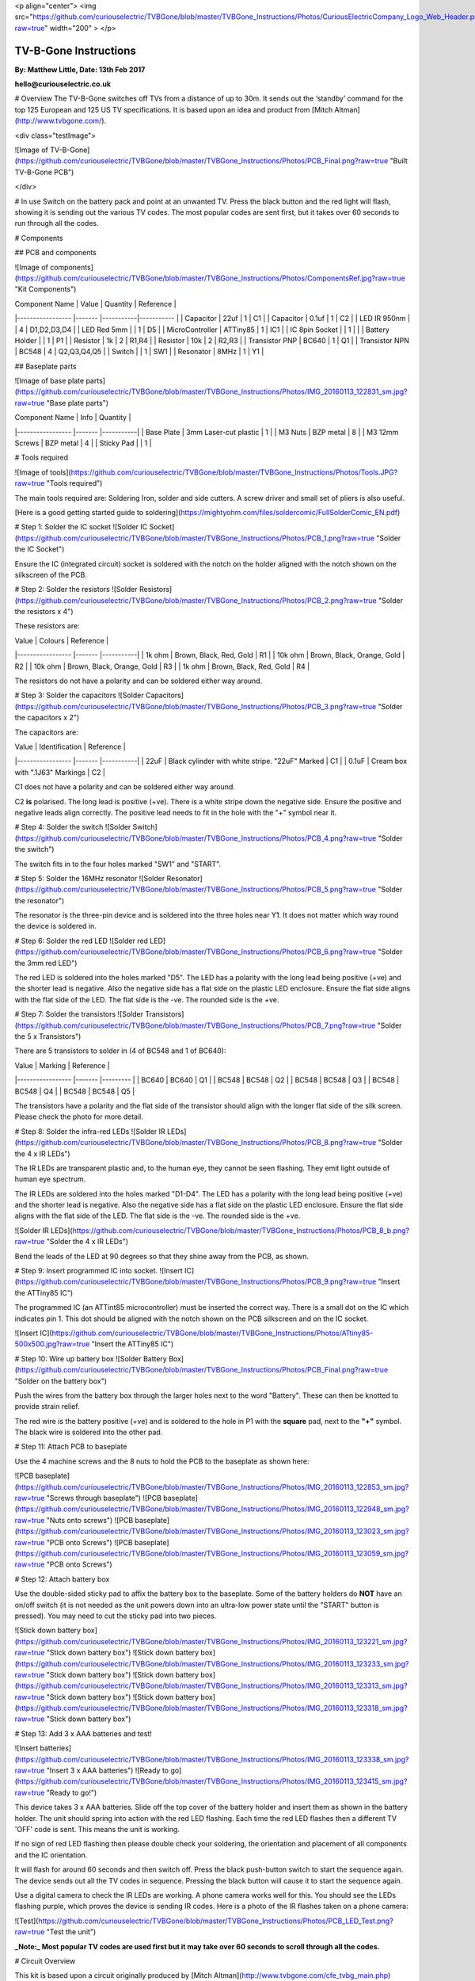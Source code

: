 
<p align="center">
<img  src="https://github.com/curiouselectric/TVBGone/blob/master/TVBGone_Instructions/Photos/CuriousElectricCompany_Logo_Web_Header.png?raw=true" width="200" >
</p>


###################### 
TV-B-Gone Instructions
######################

**By: Matthew Little,      Date: 13th Feb 2017**

**hello@curiouselectric.co.uk**

# Overview
The TV-B-Gone switches off TVs from a distance of up to 30m. It sends out the ‘standby’ command for the top 125 European and 125 US TV specifications.
It is based upon an idea and product from [Mitch Altman](http://www.tvbgone.com/).

<div class="testImage">

![Image of TV-B-Gone](https://github.com/curiouselectric/TVBGone/blob/master/TVBGone_Instructions/Photos/PCB_Final.png?raw=true "Built TV-B-Gone PCB")

</div>

# In use
Switch on the battery pack and point at an unwanted TV. Press the black button and the red light will flash, showing it is sending out the various TV codes. The most popular codes are sent first, but it takes over 60 seconds to run through all the codes.

# Components

## PCB and components

![Image of components](https://github.com/curiouselectric/TVBGone/blob/master/TVBGone_Instructions/Photos/ComponentsRef.jpg?raw=true "Kit Components")

| Component Name      | Value     | Quantity  | Reference   |
|-----------------    |-------    |-----------|-----------  |
| Capacitor           | 22uf      | 1         | C1          |
| Capacitor           | 0.1uf     | 1         | C2          |
| LED IR 950nm        |           | 4         | D1,D2,D3,D4 |
| LED Red 5mm         |           | 1         | D5          |
| MicroController     | ATTiny85  | 1         | IC1         |
| IC 8pin Socket      |           | 1         |             |
| Battery Holder      |           | 1         | P1          |
| Resistor            | 1k        | 2         | R1,R4       |
| Resistor            | 10k       | 2         | R2,R3       |
| Transistor  PNP     | BC640     | 1         | Q1          |
| Transistor  NPN     | BC548     | 4         | Q2,Q3,Q4,Q5 |
| Switch              |           | 1         | SW1         |
| Resonator           | 8MHz      | 1         | Y1          |

## Baseplate parts

![Image of base plate parts](https://github.com/curiouselectric/TVBGone/blob/master/TVBGone_Instructions/Photos/IMG_20160113_122831_sm.jpg?raw=true "Base plate parts")

| Component Name      | Info                      | Quantity  |
|-----------------    |-------                    |-----------|
| Base Plate          | 3mm Laser-cut plastic     | 1         |
| M3 Nuts             | BZP metal                 | 8         |
| M3 12mm Screws      | BZP metal                 | 4         |
| Sticky Pad          |                           | 1         |

# Tools required

![Image of tools](https://github.com/curiouselectric/TVBGone/blob/master/TVBGone_Instructions/Photos/Tools.JPG?raw=true "Tools required")

The main tools required are: Soldering Iron, solder and side cutters. A screw driver and small set of pliers is also useful.

[Here is a good getting started guide to soldering](https://mightyohm.com/files/soldercomic/FullSolderComic_EN.pdf)

# Step 1: Solder the IC socket
![Solder IC Socket](https://github.com/curiouselectric/TVBGone/blob/master/TVBGone_Instructions/Photos/PCB_1.png?raw=true "Solder the IC Socket")

Ensure the IC (integrated circuit) socket is soldered with the notch on the holder aligned with the notch shown on the silkscreen of the PCB.

# Step 2: Solder the resistors
![Solder Resistors](https://github.com/curiouselectric/TVBGone/blob/master/TVBGone_Instructions/Photos/PCB_2.png?raw=true "Solder the resistors x 4")

These resistors are:

| Value               | Colours                    | Reference |
|-----------------    |-------                     |-----------|
| 1k ohm              | Brown, Black, Red, Gold    | R1        |
| 10k ohm             | Brown, Black, Orange, Gold | R2        |
| 10k ohm             | Brown, Black, Orange, Gold | R3        |
| 1k ohm              | Brown, Black, Red, Gold    | R4        |

The resistors do not have a polarity and can be soldered either way around.

# Step 3: Solder the capacitors
![Solder Capacitors](https://github.com/curiouselectric/TVBGone/blob/master/TVBGone_Instructions/Photos/PCB_3.png?raw=true "Solder the capacitors x 2")

The capacitors are:

| Value              | Identification                                       | Reference |
|-----------------   |-------                                               |-----------|
| 22uF               | Black cylinder with white stripe. "22uF" Marked      | C1        |
| 0.1uF              | Cream box with ".1J63" Markings                      | C2        |


C1 does not have a polarity and can be soldered either way around.

C2 **is** polarised. The long lead is positive (+ve). There is a white stripe down the negative side. Ensure the positive and negative leads align correctly. The positive lead needs to fit in the hole with the "+" symbol near it.

# Step 4: Solder the switch
![Solder Switch](https://github.com/curiouselectric/TVBGone/blob/master/TVBGone_Instructions/Photos/PCB_4.png?raw=true "Solder the switch")

The switch fits in to the four holes marked "SW1" and "START".

# Step 5: Solder the 16MHz resonator
![Solder Resonator](https://github.com/curiouselectric/TVBGone/blob/master/TVBGone_Instructions/Photos/PCB_5.png?raw=true "Solder the resonator")

The resonator is the three-pin device and is soldered into the three holes near Y1. It does not matter which way round the device is soldered in.

# Step 6: Solder the red LED
![Solder red LED](https://github.com/curiouselectric/TVBGone/blob/master/TVBGone_Instructions/Photos/PCB_6.png?raw=true "Solder the 3mm red LED")

The red LED is soldered into the holes marked "D5". The LED has a polarity with the long lead being positive (+ve) and the shorter lead is negative. Also the negative side has a flat side on the plastic LED enclosure. Ensure the flat side aligns with the flat side of the LED. The flat side is the -ve. The rounded side is the +ve.

# Step 7: Solder the transistors
![Solder Transistors](https://github.com/curiouselectric/TVBGone/blob/master/TVBGone_Instructions/Photos/PCB_7.png?raw=true "Solder the 5 x Transistors")

There are 5 transistors to solder in (4 of BC548 and 1 of BC640):

| Value             | Marking  | Reference |
|-----------------  |-------   |---------  |
| BC640             | BC640    | Q1        |
| BC548             | BC548    | Q2        |
| BC548             | BC548    | Q3        |
| BC548             | BC548    | Q4        |
| BC548             | BC548    | Q5        |

The transistors have a polarity and the flat side of the transistor should align with the longer flat side of the silk screen. Please check the photo for more detail.

# Step 8: Solder the infra-red LEDs
![Solder IR LEDs](https://github.com/curiouselectric/TVBGone/blob/master/TVBGone_Instructions/Photos/PCB_8.png?raw=true "Solder the 4 x IR LEDs")

The IR LEDs are transparent plastic and, to the human eye, they cannot be seen flashing. They emit light outside of human eye spectrum.

The IR LEDs are soldered into the holes marked "D1-D4". The LED has a polarity with the long lead being positive (+ve) and the shorter lead is negative. Also the negative side has a flat side on the plastic LED enclosure. Ensure the flat side aligns with the flat side of the LED. The flat side is the -ve. The rounded side is the +ve.

![Solder IR LEDs](https://github.com/curiouselectric/TVBGone/blob/master/TVBGone_Instructions/Photos/PCB_8_b.png?raw=true "Solder the 4 x IR LEDs")

Bend the leads of the LED at 90 degrees so that they shine away from the PCB, as shown.

# Step 9: Insert programmed IC into socket.
![Insert IC](https://github.com/curiouselectric/TVBGone/blob/master/TVBGone_Instructions/Photos/PCB_9.png?raw=true "Insert the ATTiny85 IC")

The programmed IC (an ATTint85 microcontroller) must be inserted the correct way. There is a small dot on the IC which indicates pin 1. This dot should be aligned with the notch shown on the PCB silkscreen and on the IC socket.

![Insert IC](https://github.com/curiouselectric/TVBGone/blob/master/TVBGone_Instructions/Photos/ATtiny85-500x500.jpg?raw=true "Insert the ATTiny85 IC")

# Step 10: Wire up battery box
![Solder Battery Box](https://github.com/curiouselectric/TVBGone/blob/master/TVBGone_Instructions/Photos/PCB_Final.png?raw=true "Solder on the battery box")

Push the wires from the battery box through the larger holes next to the word "Battery". These can then be knotted to provide strain relief.

The red wire is the battery positive (+ve) and is soldered to the hole in P1 with the **square** pad, next to the **"+"** symbol. The black wire is soldered into the other pad.

# Step 11: Attach PCB to baseplate

Use the 4 machine screws and the 8 nuts to hold the PCB to the baseplate as shown here:

![PCB baseplate](https://github.com/curiouselectric/TVBGone/blob/master/TVBGone_Instructions/Photos/IMG_20160113_122853_sm.jpg?raw=true "Screws through baseplate")
![PCB baseplate](https://github.com/curiouselectric/TVBGone/blob/master/TVBGone_Instructions/Photos/IMG_20160113_122948_sm.jpg?raw=true "Nuts onto screws")
![PCB baseplate](https://github.com/curiouselectric/TVBGone/blob/master/TVBGone_Instructions/Photos/IMG_20160113_123023_sm.jpg?raw=true "PCB onto Screws")
![PCB baseplate](https://github.com/curiouselectric/TVBGone/blob/master/TVBGone_Instructions/Photos/IMG_20160113_123059_sm.jpg?raw=true "PCB onto Screws")

# Step 12: Attach battery box

Use the double-sided sticky pad to affix the battery box to the baseplate. Some of the battery holders do **NOT** have an on/off switch (it is not needed as the unit powers down into an ultra-low power state until the "START" button is pressed). You may need to cut the sticky pad into two pieces.

![Stick down battery box](https://github.com/curiouselectric/TVBGone/blob/master/TVBGone_Instructions/Photos/IMG_20160113_123221_sm.jpg?raw=true "Stick down battery box")
![Stick down battery box](https://github.com/curiouselectric/TVBGone/blob/master/TVBGone_Instructions/Photos/IMG_20160113_123233_sm.jpg?raw=true "Stick down battery box")
![Stick down battery box](https://github.com/curiouselectric/TVBGone/blob/master/TVBGone_Instructions/Photos/IMG_20160113_123313_sm.jpg?raw=true "Stick down battery box")
![Stick down battery box](https://github.com/curiouselectric/TVBGone/blob/master/TVBGone_Instructions/Photos/IMG_20160113_123318_sm.jpg?raw=true "Stick down battery box")

# Step 13: Add 3 x AAA batteries and test!

![Insert batteries](https://github.com/curiouselectric/TVBGone/blob/master/TVBGone_Instructions/Photos/IMG_20160113_123338_sm.jpg?raw=true "Insert 3 x AAA batteries")
![Ready to go](https://github.com/curiouselectric/TVBGone/blob/master/TVBGone_Instructions/Photos/IMG_20160113_123415_sm.jpg?raw=true "Ready to go!")

This device takes 3 x AAA batteries. Slide off the top cover of the battery holder and insert them as shown in the battery holder.
The unit should spring into action with the red LED flashing. Each time the red LED flashes then a different TV 'OFF' code is sent. This means the unit is working.

If no sign of red LED flashing then please double check your soldering, the orientation and placement of all components and the IC orientation.

It will flash for around 60 seconds and then switch off. Press the black push-button switch to start the sequence again. The device sends out all the TV codes in sequence. Pressing the black button will cause it to start the sequence again.

Use a digital camera to check the IR LEDs are working. A phone camera works well for this. You should see the LEDs flashing purple, which proves the device is sending IR codes. Here is a photo of the IR flashes taken on a phone camera:

![Test](https://github.com/curiouselectric/TVBGone/blob/master/TVBGone_Instructions/Photos/PCB_LED_Test.png?raw=true "Test the unit")

**_Note:_ Most popular TV codes are used first but it may take over 60 seconds to scroll through all the codes.**


# Circuit Overview

This kit is based upon a circuit originally produced by [Mitch Altman](http://www.tvbgone.com/cfe_tvbg_main.php)

The circuit is based upon the [kit by Adafruit Industries](http://www.ladyada.net/make/tvbgone/index.html)

Kit developed by [Matt Little at Curious Electric](http://www.curiouselectric.co.uk)

# Circuit Schematic

![Circuit Schematic](https://github.com/curiouselectric/TVBGone/blob/master/TVBGone_Instructions/Photos/Schematic_TVBGone.png?raw=true "The Circuit Schematic")

[And here as a .pdf](https://github.com/curiouselectric/TVBGone/blob/master/TVBGone_Instructions/Photos/TVBGoneSchematic.pdf)

# PCB overview

![PCB](https://github.com/curiouselectric/TVBGone/blob/master/TVBGone_Instructions/Photos/PCB_overview.jpg?raw=true "The PCB overview")

[And here as a .pdf](https://github.com/curiouselectric/TVBGone/blob/master/TVBGone_Instructions/Photos/TVBGone_PCB.pdf)

# Suppliers Information

We would like you to be happy with this kit. If you are not happy for any reason then please contact us and we will help to sort it out.

Please email **hello@curiouselectric.co.uk** with any questions or comments.

Please tweet us at **@curiouselectric**

If any parts are missing from your kit then please email **hello@curiouselectric.co.uk** with details and, if possible, where the kit was purchased.

More technical information can be found via **www.curiouselectric.co.uk**

The GITHUB repository for all the files is: **https://github.com/curiouselectric/TVBGone**

This kit has been designed and produced by:

<p align="center">
<b>The Curious Electric Company</b><br>
hello@curiouselectric.co.uk<br>
www.curiouselectric.co.uk<br>
Hopkinson,<br>
21 Station Street,<br>
Nottingham,<br>
NG2 3AJ, UK<br>
<br>
<img src="https://github.com/curiouselectric/TVBGone/blob/master/TVBGone_Instructions/Photos/CuriousElectricCompany_Logo_Round_Logo.png?raw=true" width="150" align="middle">
</p>
